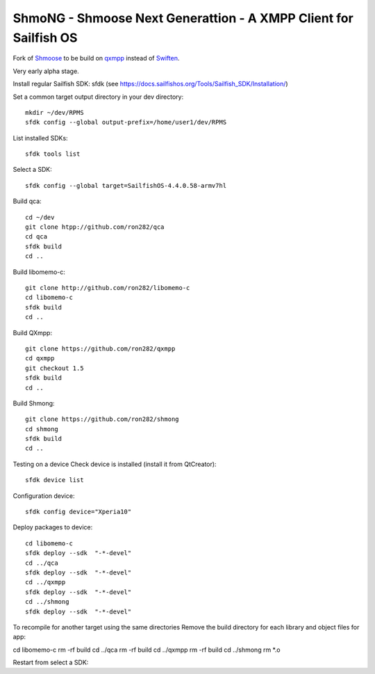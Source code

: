 ===============================================================================
ShmoNG - Shmoose Next Generattion - A XMPP Client for Sailfish OS
===============================================================================

Fork of `Shmoose <https://github.com/geobra/harbour-shmoose>`_ to be build on `qxmpp <https://github.com/qxmpp-project/qxmpp/>`_ instead of `Swiften <https://swift.im/swiften.html>`_.

Very early alpha stage.


Install regular Sailfish SDK: sfdk 
(see https://docs.sailfishos.org/Tools/Sailfish_SDK/Installation/)

Set a common target output directory in your dev directory::

 mkdir ~/dev/RPMS
 sfdk config --global output-prefix=/home/user1/dev/RPMS

List installed SDKs::

 sfdk tools list

Select a SDK::

 sfdk config --global target=SailfishOS-4.4.0.58-armv7hl

Build qca::

 cd ~/dev
 git clone htpp://github.com/ron282/qca
 cd qca
 sfdk build
 cd ..

Build libomemo-c::

 git clone http://github.com/ron282/libomemo-c
 cd libomemo-c
 sfdk build
 cd ..

Build QXmpp::

 git clone https://github.com/ron282/qxmpp
 cd qxmpp
 git checkout 1.5
 sfdk build
 cd ..

Build Shmong::

 git clone https://github.com/ron282/shmong 
 cd shmong
 sfdk build 
 cd ..

Testing on a device
Check device is installed (install it from QtCreator)::

 sfdk device list

Configuration device::

 sfdk config device="Xperia10"

Deploy packages to device::

 cd libomemo-c
 sfdk deploy --sdk  "-*-devel"
 cd ../qca
 sfdk deploy --sdk  "-*-devel"
 cd ../qxmpp
 sfdk deploy --sdk  "-*-devel"
 cd ../shmong
 sfdk deploy --sdk  "-*-devel"

To recompile for another target using the same directories
Remove the build directory for each library and object files for app::

cd libomemo-c
rm -rf build
cd ../qca
rm -rf build
cd ../qxmpp
rm -rf build
cd ../shmong
rm *.o

Restart from select a SDK::
